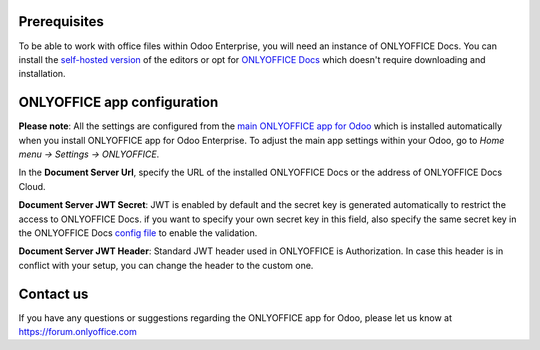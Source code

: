 Prerequisites
=============

To be able to work with office files within Odoo Enterprise, you will need an instance of ONLYOFFICE Docs. You can install the `self-hosted version`_ of the editors or opt for `ONLYOFFICE Docs`_ which doesn't require downloading and installation.

ONLYOFFICE app configuration
============================

**Please note**: All the settings are configured from the `main ONLYOFFICE app for Odoo`_ which is installed automatically when you install ONLYOFFICE app for Odoo Enterprise.
To adjust the main app settings within your Odoo, go to *Home menu -> Settings -> ONLYOFFICE*.

In the **Document Server Url**, specify the URL of the installed ONLYOFFICE Docs or the address of ONLYOFFICE Docs Cloud.

**Document Server JWT Secret**: JWT is enabled by default and the secret key is generated automatically to restrict the access to ONLYOFFICE Docs. if you want to specify your own secret key in this field, also specify the same secret key in the ONLYOFFICE Docs `config file`_ to enable the validation.

**Document Server JWT Header**: Standard JWT header used in ONLYOFFICE is Authorization. In case this header is in conflict with your setup, you can change the header to the custom one.


.. image:: settings.png
    :width: 800


Contact us
==========

If you have any questions or suggestions regarding the ONLYOFFICE app for Odoo, please let us know at https://forum.onlyoffice.com

.. _self-hosted version: https://www.onlyoffice.com/download-docs.aspx
.. _ONLYOFFICE Docs: https://www.onlyoffice.com/docs-registration.aspx
.. _config file: https://api.onlyoffice.com/editors/signature/
.. _main ONLYOFFICE app for Odoo: https://apps.odoo.com/apps/modules/16.0/onlyoffice_odoo/